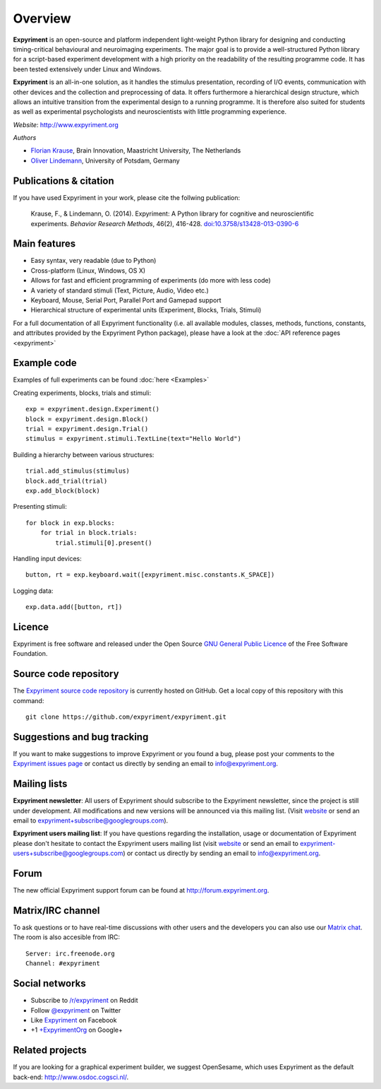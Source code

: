 Overview
========

**Expyriment** is an open-source and platform independent light-weight Python 
library for designing and conducting timing-critical behavioural and 
neuroimaging experiments. The major goal is to provide a well-structured Python 
library for a script-based experiment development with a high priority on the 
readability of the resulting programme code. It has been tested extensively 
under Linux and Windows. 

**Expyriment** is an all-in-one solution, as it handles the stimulus 
presentation, recording of I/O events, communication with other devices and the 
collection and preprocessing of data. It offers furthermore a hierarchical 
design structure, which allows an intuitive transition from the experimental 
design to a running programme. It is therefore also suited for students as well 
as experimental psychologists and neuroscientists with little programming 
experience.

*Website*: http://www.expyriment.org

*Authors*

* `Florian Krause <http://www.fladd.de/research>`_, Brain Innovation, Maastricht University, The Netherlands
    
* `Oliver Lindemann 
  <http://www.psych.uni-potsdam.de/people/lindemann/index-e.html>`_, University 
  of Potsdam, Germany


Publications & citation
-----------------------
If you have used Expyriment in your work, please cite the follwing 
publication:

    Krause, F., & Lindemann, O. (2014). Expyriment: A Python library for
    cognitive and neuroscientific experiments. *Behavior Research Methods*, 46(2),
    416-428. `doi:10.3758/s13428-013-0390-6 <http://dx.doi.org/10.3758/s13428-013-0390-6>`_


Main features
-------------
* Easy syntax, very readable (due to Python)
* Cross-platform (Linux, Windows, OS X)
* Allows for fast and efficient programming of experiments (do more with less 
  code)
* A variety of standard stimuli (Text, Picture, Audio, Video etc.)
* Keyboard, Mouse, Serial Port, Parallel Port and Gamepad support
* Hierarchical structure of experimental units (Experiment, Blocks, Trials, Stimuli)

.. image:: expyriment_structure.png

For a full documentation of all Expyriment functionality (i.e. all available 
modules, classes, methods, functions, constants, and attributes provided by the 
Expyriment Python package), please have a look at the :doc:`API reference pages 
<expyriment>`


Example code
------------
Examples of full experiments can be found :doc:`here <Examples>`

Creating experiments, blocks, trials and stimuli::

    exp = expyriment.design.Experiment()
    block = expyriment.design.Block()
    trial = expyriment.design.Trial()
    stimulus = expyriment.stimuli.TextLine(text="Hello World")

Building a hierarchy between various structures::

    trial.add_stimulus(stimulus)
    block.add_trial(trial)
    exp.add_block(block)

Presenting stimuli::

    for block in exp.blocks:
        for trial in block.trials:
            trial.stimuli[0].present()

Handling input devices::

    button, rt = exp.keyboard.wait([expyriment.misc.constants.K_SPACE])

Logging data::

    exp.data.add([button, rt])


Licence
-------
Expyriment is free software and released under the Open Source `GNU General 
Public Licence <http://www.gnu.org/copyleft/gpl.html>`_ of the Free Software 
Foundation.


Source code repository
----------------------
The `Expyriment source code repository
<https://github.com/expyriment/expyriment>`_ is currently hosted on 
GitHub. Get a local copy of this repository with this command::

    git clone https://github.com/expyriment/expyriment.git    


Suggestions and bug tracking
----------------------------
If you want to make suggestions to improve Expyriment or you found a bug, 
please post your comments to the `Expyriment issues page 
<https://github.com/expyriment/expyriment/issues>`_ or contact us directly by 
sending an email to info@expyriment.org.


Mailing lists
-------------
**Expyriment newsletter**: All users of Expyriment should subscribe to the 
Expyriment newsletter, since the project is still under development. All 
modifications and new versions will be announced via this mailing list. (Visit 
`website <http://groups.google.com/group/expyriment>`_ or send an email 
to expyriment+subscribe@googlegroups.com). 
    
**Expyriment users mailing list**: If you have questions regarding the 
installation, usage or documentation of Expyriment please don't hesitate to 
contact the Expyriment users mailing list (visit `website 
<http://groups.google.com/group/expyriment-users>`_ or send an email to 
expyriment-users+subscribe@googlegroups.com) or contact us directly by sending 
an email to info@expyriment.org.  


Forum
-----
The new official Expyriment support forum can be found at http://forum.expyriment.org.


Matrix/IRC channel
------------------
To ask questions or to have real-time discussions with other users and the developers you can also use our `Matrix chat <https://riot.im/app/#/room/#expyriment:matrix.org>`_. The room is also accesible from IRC::

    Server: irc.freenode.org
    Channel: #expyriment


Social networks
---------------
* Subscribe to `/r/expyriment <http://www.reddit.com/r/expyriment>`_ on Reddit
* Follow `@expyriment <http://www.twitter.com/expyriment>`_ on Twitter
* Like `Expyriment <http://www.facebook.com/expyriment>`_ on Facebook
* +1 `+ExpyrimentOrg <http://google.com/+ExpyrimentOrg>`_ on Google+


Related projects
----------------
If you are looking for a graphical experiment builder, we suggest OpenSesame, 
which uses Expyriment as the default back-end: http://www.osdoc.cogsci.nl/.
